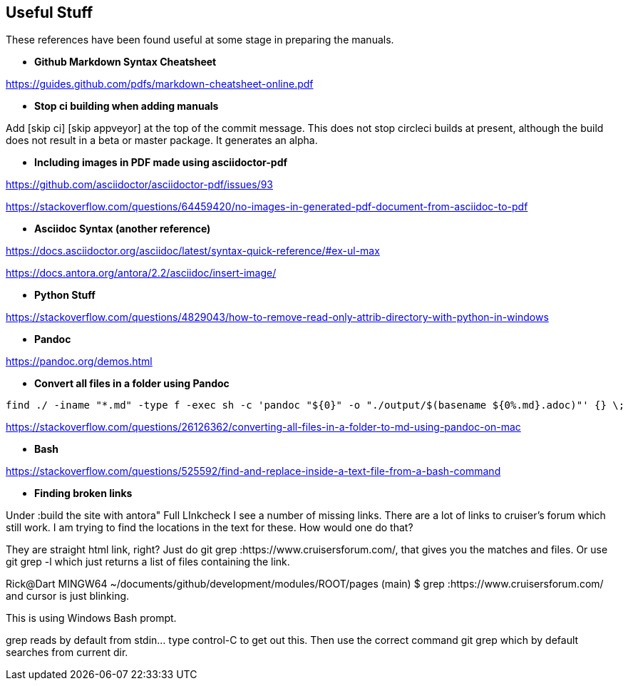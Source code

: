 == Useful Stuff

These references have been found useful at some stage in preparing the manuals.

* *Github Markdown Syntax Cheatsheet*

https://guides.github.com/pdfs/markdown-cheatsheet-online.pdf

* *Stop ci building when adding manuals*

Add [skip ci] [skip appveyor] at the top of the commit message. This does not stop circleci builds at present, although the build does not result in a beta or master package. It generates an alpha.

* *Including images in PDF made using asciidoctor-pdf*

https://github.com/asciidoctor/asciidoctor-pdf/issues/93

https://stackoverflow.com/questions/64459420/no-images-in-generated-pdf-document-from-asciidoc-to-pdf

* *Asciidoc Syntax (another reference)*

https://docs.asciidoctor.org/asciidoc/latest/syntax-quick-reference/#ex-ul-max

https://docs.antora.org/antora/2.2/asciidoc/insert-image/

* *Python Stuff*

https://stackoverflow.com/questions/4829043/how-to-remove-read-only-attrib-directory-with-python-in-windows

* *Pandoc*

https://pandoc.org/demos.html

* *Convert all files in a folder using Pandoc*

----
find ./ -iname "*.md" -type f -exec sh -c 'pandoc "${0}" -o "./output/$(basename ${0%.md}.adoc)"' {} \;
----

https://stackoverflow.com/questions/26126362/converting-all-files-in-a-folder-to-md-using-pandoc-on-mac

* *Bash*

https://stackoverflow.com/questions/525592/find-and-replace-inside-a-text-file-from-a-bash-command


* *Finding broken links*

Under :build the site with antora" Full LInkcheck
I see a number of missing links.
There are a lot of links to cruiser's forum which still work.
I am trying to find the locations in the text for these.
How would one do that?

They are straight html link, right? Just do git grep :https://www.cruisersforum.com/, that gives you the matches and files. Or use git grep -l which just returns a list of files containing the link.

Rick@Dart MINGW64 ~/documents/github/development/modules/ROOT/pages (main)
$ grep :https://www.cruisersforum.com/
and cursor is just blinking.

This is using Windows Bash prompt.

grep reads by default from stdin... type control-C to get out this. Then use the correct command git grep which by default searches from current dir.